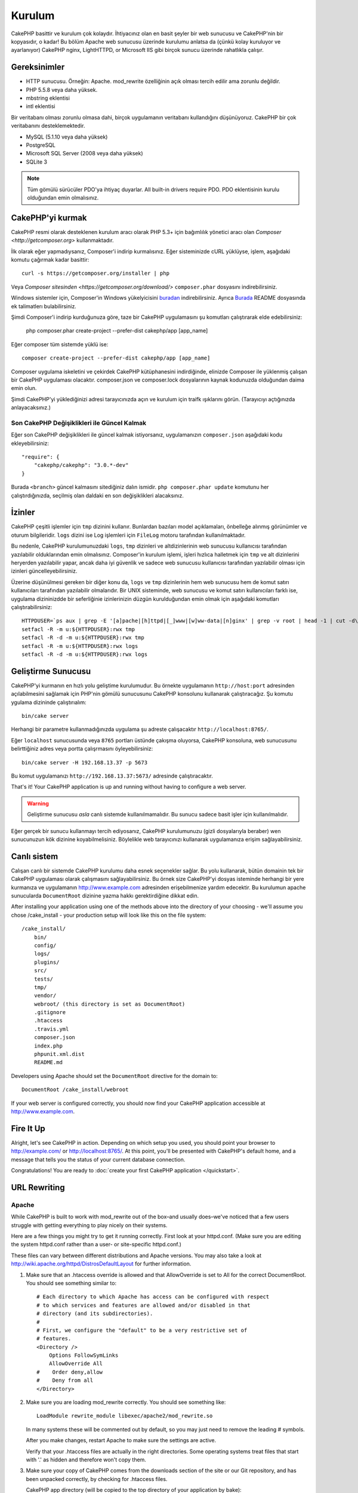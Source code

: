 Kurulum
########

CakePHP basittir ve kurulum çok kolaydır. İhtiyacınız olan en basit şeyler
bir web sunucusu ve CakePHP'nin bir kopyasıdır, o kadar! Bu bölüm Apache
web sunucusu üzerinde kurulumu anlatsa da (çünkü kolay kuruluyor ve ayarlanıyor)
CakePHP nginx, LightHTTPD, or Microsoft IIS gibi birçok sunucu üzerinde
rahatlıkla çalışır.

Gereksinimler
=============

- HTTP sunucusu. Örneğin: Apache. mod\_rewrite özelliğinin açık
  olması tercih edilir ama zorunlu değildir.
- PHP 5.5.8 veya daha yüksek.
- mbstring eklentisi
- intl eklentisi

Bir veritabanı olması zorunlu olmasa dahi, birçok uygulamanın veritabanı kullandığını
düşünüyoruz. CakePHP bir çok veritabanını desteklemektedir.

-  MySQL (5.1.10 veya daha yüksek)
-  PostgreSQL
-  Microsoft SQL Server (2008 veya daha yüksek)
-  SQLite 3

.. note::

    Tüm gömülü sürücüler PDO'ya ihtiyaç duyarlar.
    All built-in drivers require PDO. PDO eklentisinin kurulu
    olduğundan emin olmalısınız.

CakePHP'yi kurmak
===================

CakePHP resmi olarak desteklenen kurulum aracı olarak PHP 5.3+
için bağımlılık yönetici aracı olan `Composer <http://getcomposer.org>`
kullanmaktadır.

İlk olarak eğer yapmadıysanız, Composer'i indirip kurmalısınız. Eğer
sisteminizde cURL yüklüyse, işlem, aşağıdaki komutu çağırmak kadar basittir::

    curl -s https://getcomposer.org/installer | php

Veya `Composer sitesinden <https://getcomposer.org/download/>` ``composer.phar``
dosyasını indirebilirsiniz.

Windows sistemler için, Composer'in Windows yükelyicisini
`buradan <https://github.com/composer/windows-setup/releases/>`__ indirebilirsiniz.
Ayrıca `Burada <https://github.com/composer/windows-setup>`_ README dosyasında ek
talimatlerı bulabilirsiniz.

Şimdi Composer'i indirip kurduğunuza göre, taze bir CakePHP uygulamasını şu
komutları çalıştırarak elde edebilirsiniz:

    php composer.phar create-project --prefer-dist cakephp/app [app_name]

Eğer composer tüm sistemde yüklü ise::

    composer create-project --prefer-dist cakephp/app [app_name]

Composer uygulama iskeletini ve çekirdek CakePHP kütüphanesini indirdiğinde,
elinizde Composer ile yüklenmiş çalışan bir CakePHP uygulaması olacaktır.
composer.json ve composer.lock dosyalarının kaynak kodunuzda olduğundan daima
emin olun.

Şimdi CakePHP'yi yüklediğinizi adresi tarayıcınızda açın ve kurulum için traifk
ışıklarını görün. (Tarayıcıyı açtığınızda anlayacaksınız.)

Son CakePHP Değişiklikleri ile Güncel Kalmak
--------------------------------------------------

Eğer son CakePHP değişiklikleri ile güncel kalmak istiyorsanız,
uygulamanızın ``composer.json`` aşağıdaki kodu ekleyebilirsiniz::

    "require": {
        "cakephp/cakephp": "3.0.*-dev"
    }

Burada ``<branch>`` güncel kalmasını sitediğiniz dalın ismidir.
``php composer.phar update`` komutunu her çalıştırdığınızda, seçilmiş
olan daldaki en son değişiklikleri alacaksınız.

İzinler
=======

CakePHP çeşitli işlemler için ``tmp`` dizinini kullanır. Bunlardan bazıları
model açıklamaları, önbelleğe alınmış görünümler ve oturum bilgileridir. ``logs``
dizini ise Log işlemleri için ``FileLog`` motoru tarafından kullanılmaktadır.

Bu nedenle, CakePHP kurulumunuzdaki ``logs``, ``tmp`` dizinleri ve altdizinlerinin
web sunucusu kullanıcısı tarafından yazılabilir olduklarından emin olmalısınız.
Composer'in kurulum işlemi, işleri hızlıca halletmek için ``tmp`` ve alt dizinlerini
heryerden yazılabilir yapar, ancak daha iyi güvenlik ve sadece web sunucusu kullanıcısı
tarafından yazılabilir olması için izinleri güncelleyebilirsiniz.

Üzerine düşünülmesi gereken bir diğer konu da, ``logs`` ve ``tmp`` dizinlerinin
hem web sunucusu hem de komut satırı kullanıcıları tarafından yazılabilir olmalarıdır.
Bir UNIX sisteminde, web sunucusu ve komut satırı kullanıcıları farklı ise, uygulama
dizininizdde bir seferliğinie izinlerinizin düzgün kurulduğundan emin olmak için
aşağıdaki komutları çalıştırabilirsiniz::

   HTTPDUSER=`ps aux | grep -E '[a]pache|[h]ttpd|[_]www|[w]ww-data|[n]ginx' | grep -v root | head -1 | cut -d\  -f1`
   setfacl -R -m u:${HTTPDUSER}:rwx tmp
   setfacl -R -d -m u:${HTTPDUSER}:rwx tmp
   setfacl -R -m u:${HTTPDUSER}:rwx logs
   setfacl -R -d -m u:${HTTPDUSER}:rwx logs

Geliştirme Sunucusu
===================

CakePHP'yi kurmanın en hızlı yolu geliştime kurulumudur. Bu örnekte uygulamanın
``http://host:port`` adresinden açılabilmesini sağlamak için PHP'nin
gömülü sunucusunu CakePHP konsolunu kullanarak çalıştıracağız. Şu komutu
ygulama dizininde çalıştırıalım::

    bin/cake server

Herhangi bir parametre kullanmadığınızda uygulama şu adreste çalışacaktır
``http://localhost:8765/``.

Eğer ``localhost`` sunucusunda veya  ``8765`` portları üstünde çakışma oluyorsa,
CakePHP konsoluna, web sunucusunu belirttiğiniz adres veya portta çalışrmasını
öyleyebilirsiniz::

    bin/cake server -H 192.168.13.37 -p 5673

Bu komut uygulamanızı ``http://192.168.13.37:5673/`` adresinde çalıştıracaktır.

That's it! Your CakePHP application is up and running without having to
configure a web server.

.. warning::

    Geliştirme sunucusu *asla* canlı sistemde kullanılmamalıdır. Bu sunucu sadece
    basit işler için kullanılmalıdır.

Eğer gerçek bir sunucu kullanmayı tercih ediyosanız, CakePHP kurulumunuzu (gizli
dosyalarıyla beraber) wen sunucunuzun kök dizinine koyabilmelisiniz. Böylelikle
web tarayıcınızı kullanarak uygulamanıza erişim sağlayabilirsiniz.

Canlı sistem
============

Calışan canlı bir sistemde CakePHP kurulumu daha esnek seçenekler sağlar.
Bu yolu kullanarak, bütün domainin tek bir CakePHP uygulaması olarak çalışmasını
sağlayabilirsiniz. Bu örnek size CakePHP'yi dosyas isteminde herhangi bir yere
kurmanıza ve uygulamanın http://www.example.com adresinden erişebilmenize yardım
edecektir. Bu kurulumun apache sunucularda ``DocumentRoot`` dizinine yazma
hakkı gerektirdiğine dikkat edin.

After installing your application using one of the methods above into the
directory of your choosing - we'll assume you chose /cake_install - your
production setup will look like this on the file system::

    /cake_install/
        bin/
        config/
        logs/
        plugins/
        src/
        tests/
        tmp/
        vendor/
        webroot/ (this directory is set as DocumentRoot)
        .gitignore
        .htaccess
        .travis.yml
        composer.json
        index.php
        phpunit.xml.dist
        README.md

Developers using Apache should set the ``DocumentRoot`` directive
for the domain to::

    DocumentRoot /cake_install/webroot

If your web server is configured correctly, you should now find
your CakePHP application accessible at http://www.example.com.


Fire It Up
==========

Alright, let's see CakePHP in action. Depending on which setup you
used, you should point your browser to http://example.com/ or
http://localhost:8765/. At this point, you'll be
presented with CakePHP's default home, and a message that tells you
the status of your current database connection.

Congratulations! You are ready to :doc:`create your first CakePHP
application </quickstart>`.

.. _url-rewriting:

URL Rewriting
=============

Apache
------

While CakePHP is built to work with mod\_rewrite out of the box–and
usually does–we've noticed that a few users struggle with getting
everything to play nicely on their systems.

Here are a few things you might try to get it running correctly.
First look at your httpd.conf. (Make sure you are editing the system
httpd.conf rather than a user- or site-specific httpd.conf.)

These files can vary between different distributions and Apache versions.  You
may also take a look at http://wiki.apache.org/httpd/DistrosDefaultLayout for
further information.

#. Make sure that an .htaccess override is allowed and that
   AllowOverride is set to All for the correct DocumentRoot. You
   should see something similar to::

       # Each directory to which Apache has access can be configured with respect
       # to which services and features are allowed and/or disabled in that
       # directory (and its subdirectories).
       #
       # First, we configure the "default" to be a very restrictive set of
       # features.
       <Directory />
           Options FollowSymLinks
           AllowOverride All
       #    Order deny,allow
       #    Deny from all
       </Directory>

#. Make sure you are loading mod\_rewrite correctly. You should
   see something like::

       LoadModule rewrite_module libexec/apache2/mod_rewrite.so

   In many systems these will be commented out by default, so you may
   just need to remove the leading # symbols.

   After you make changes, restart Apache to make sure the settings
   are active.

   Verify that your .htaccess files are actually in the right
   directories. Some operating systems treat files that start
   with '.' as hidden and therefore won't copy them.

#. Make sure your copy of CakePHP comes from the downloads section of
   the site or our Git repository, and has been unpacked correctly, by
   checking for .htaccess files.

   CakePHP app directory (will be copied to the top directory of your
   application by bake)::

       <IfModule mod_rewrite.c>
          RewriteEngine on
          RewriteRule    ^$    webroot/    [L]
          RewriteRule    (.*) webroot/$1    [L]
       </IfModule>

   CakePHP webroot directory (will be copied to your application's web
   root by bake)::

       <IfModule mod_rewrite.c>
           RewriteEngine On
           RewriteCond %{REQUEST_FILENAME} !-f
           RewriteRule ^ index.php [L]
       </IfModule>

   If your CakePHP site still has problems with mod\_rewrite, you might
   want to try modifying settings for Virtual Hosts. On Ubuntu,
   edit the file /etc/apache2/sites-available/default (location is
   distribution-dependent). In this file, ensure that
   ``AllowOverride None`` is changed to ``AllowOverride All``, so you have::

       <Directory />
           Options FollowSymLinks
           AllowOverride All
       </Directory>
       <Directory /var/www>
           Options Indexes FollowSymLinks MultiViews
           AllowOverride All
           Order Allow,Deny
           Allow from all
       </Directory>

   On Mac OSX, another solution is to use the tool
   `virtualhostx <http://clickontyler.com/virtualhostx/>`_
   to make a Virtual Host to point to your folder.

   For many hosting services (GoDaddy, 1and1), your web server is
   actually being served from a user directory that already uses
   mod\_rewrite. If you are installing CakePHP into a user directory
   (http://example.com/~username/cakephp/), or any other URL structure
   that already utilizes mod\_rewrite, you'll need to add RewriteBase
   statements to the .htaccess files CakePHP uses (.htaccess,
   webroot/.htaccess).

   This can be added to the same section with the RewriteEngine
   directive, so for example, your webroot .htaccess file would look
   like::

       <IfModule mod_rewrite.c>
           RewriteEngine On
           RewriteBase /path/to/app
           RewriteCond %{REQUEST_FILENAME} !-f
           RewriteRule ^ index.php [L]
       </IfModule>

   The details of those changes will depend on your setup, and can
   include additional things that are not related to CakePHP. Please refer
   to Apache's online documentation for more information.

#. (Optional) To improve production setup, you should prevent invalid assets
   from being parsed by CakePHP. Modify your webroot .htaccess to something
   like::

       <IfModule mod_rewrite.c>
           RewriteEngine On
           RewriteBase /path/to/app/
           RewriteCond %{REQUEST_FILENAME} !-f
           RewriteCond %{REQUEST_URI} !^/(webroot/)?(img|css|js)/(.*)$
           RewriteRule ^ index.php [L]
       </IfModule>

   The above will simply prevent incorrect assets from being sent to index.php
   and instead display your webserver's 404 page.

   Additionally you can create a matching HTML 404 page, or use the default
   built-in CakePHP 404 by adding an ``ErrorDocument`` directive::

       ErrorDocument 404 /404-not-found

nginx
-----

nginx does not make use of .htaccess files like Apache, so it is necessary to
create those rewritten URLs in the site-available configuration. Depending upon
your setup, you will have to modify this, but at the very least,
you will need PHP running as a FastCGI instance::

    server {
        listen   80;
        server_name www.example.com;
        rewrite ^(.*) http://example.com$1 permanent;
    }

    server {
        listen   80;
        server_name example.com;

        # root directive should be global
        root   /var/www/example.com/public/webroot/;
        index  index.php;

        access_log /var/www/example.com/log/access.log;
        error_log /var/www/example.com/log/error.log;

        location / {
            try_files $uri $uri/ /index.php?$args;
        }

        location ~ \.php$ {
            try_files $uri =404;
            include /etc/nginx/fastcgi_params;
            fastcgi_pass    127.0.0.1:9000;
            fastcgi_index   index.php;
            fastcgi_param SCRIPT_FILENAME $document_root$fastcgi_script_name;
        }
    }

IIS7 (Windows hosts)
--------------------

IIS7 does not natively support .htaccess files. While there are
add-ons that can add this support, you can also import htaccess
rules into IIS to use CakePHP's native rewrites. To do this, follow
these steps:


#. Use `Microsoft's Web Platform Installer <http://www.microsoft.com/web/downloads/platform.aspx>`_ to install the URL
   `Rewrite Module 2.0 <http://www.iis.net/downloads/microsoft/url-rewrite>`_ or download it directly (`32-bit <http://www.microsoft.com/en-us/download/details.aspx?id=5747>`_ / `64-bit <http://www.microsoft.com/en-us/download/details.aspx?id=7435>`_).
#. Create a new file called web.config in your CakePHP root folder.
#. Using Notepad or any XML-safe editor, copy the following
   code into your new web.config file::

    <?xml version="1.0" encoding="UTF-8"?>
    <configuration>
        <system.webServer>
            <rewrite>
                <rules>
                    <rule name="Exclude direct access to webroot/*"
                      stopProcessing="true">
                        <match url="^webroot/(.*)$" ignoreCase="false" />
                        <action type="None" />
                    </rule>
                    <rule name="Rewrite routed access to assets(img, css, files, js, favicon)"
                      stopProcessing="true">
                        <match url="^(img|css|files|js|favicon.ico)(.*)$" />
                        <action type="Rewrite" url="webroot/{R:1}{R:2}"
                          appendQueryString="false" />
                    </rule>
                    <rule name="Rewrite requested file/folder to index.php"
                      stopProcessing="true">
                        <match url="^(.*)$" ignoreCase="false" />
                        <action type="Rewrite" url="index.php"
                          appendQueryString="true" />
                    </rule>
                </rules>
            </rewrite>
        </system.webServer>
    </configuration>

Once the web.config file is created with the correct IIS-friendly
rewrite rules, CakePHP's links, CSS, JavaScipt, and rerouting should work
correctly.

I Can't Use URL Rewriting
-------------------------

If you don't want or can't get mod\_rewrite (or some other
compatible module) up and running on your server, you'll need to
use CakePHP's built in pretty URLs. In **config/app.php**,
uncomment the line that looks like::

    'App' => [
        // ...
        // 'baseUrl' => env('SCRIPT_NAME'),
    ]

Also remove these .htaccess files::

    /.htaccess
    webroot/.htaccess

This will make your URLs look like
www.example.com/index.php/controllername/actionname/param rather
than www.example.com/controllername/actionname/param.

.. _GitHub: http://github.com/cakephp/cakephp
.. _Composer: http://getcomposer.org

.. meta::
    :title lang=tr: Installation
    :keywords lang=tr: apache mod rewrite,microsoft sql server,tar bz2,tmp directory,database storage,archive copy,tar gz,source application,current releases,web servers,microsoft iis,copyright notices,database engine,bug fixes,lighthttpd,repository,enhancements,source code,cakephp,incorporate
